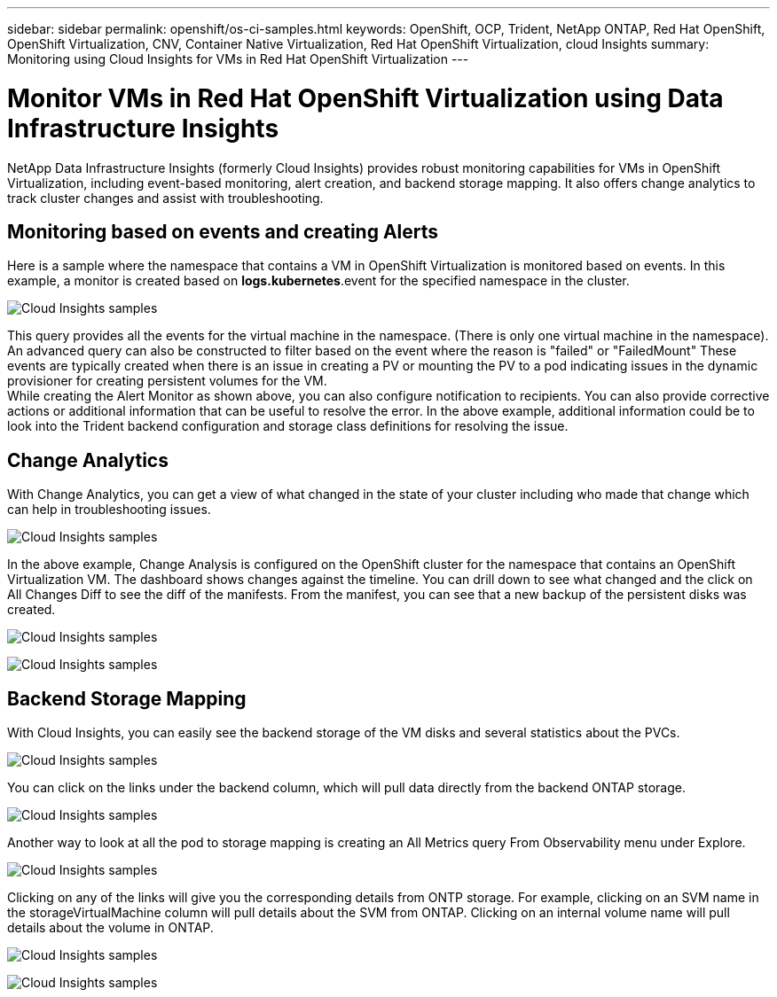 ---
sidebar: sidebar
permalink: openshift/os-ci-samples.html
keywords: OpenShift, OCP, Trident, NetApp ONTAP, Red Hat OpenShift, OpenShift Virtualization, CNV, Container Native Virtualization, Red Hat OpenShift Virtualization, cloud Insights
summary: Monitoring using Cloud Insights for VMs in Red Hat OpenShift Virtualization 
---

= Monitor VMs in Red Hat OpenShift Virtualization using Data Infrastructure Insights
:hardbreaks:
:nofooter:
:icons: font
:linkattrs:
:imagesdir: ../media/

[.lead]
NetApp Data Infrastructure Insights (formerly Cloud Insights) provides robust monitoring capabilities for VMs in OpenShift Virtualization, including event-based monitoring, alert creation, and backend storage mapping. It also offers change analytics to track cluster changes and assist with troubleshooting.

== **Monitoring based on events and creating Alerts**
Here is a sample where the namespace that contains a VM in OpenShift Virtualization is monitored based on events. In this example, a monitor is created based on **logs.kubernetes**.event for the specified namespace in the cluster.

image:redhat-openshift-ci-samples-001.png[Cloud Insights samples]

This query provides all the events for the virtual machine in the namespace. (There is only one virtual machine in the namespace). An advanced query can also be constructed to filter based on the event where the reason is "failed" or "FailedMount" These events are typically created when there is an issue in creating a PV or mounting the PV to a pod indicating issues in the dynamic provisioner for creating persistent volumes for the VM. 
While creating the Alert Monitor as shown above, you can also configure notification to recipients. You can also provide corrective actions or additional information that can be useful to resolve the error. In the above example, additional information could be to look into the Trident backend configuration and storage class definitions for resolving the issue.

== **Change Analytics**

With Change Analytics,  you can get a view of what changed in the state of your cluster including who made that change which can help in troubleshooting issues.

image:redhat-openshift-ci-samples-002.png[Cloud Insights samples]

In the above example, Change Analysis is configured on the OpenShift cluster for the namespace that contains an OpenShift Virtualization VM. The dashboard shows changes against the timeline. You can drill down to see what changed and the click on All Changes Diff to see the diff of the manifests. From the manifest, you can see that a new backup of the persistent disks was created.  

image:redhat-openshift-ci-samples-003.png[Cloud Insights samples]

image:redhat-openshift-ci-samples-004.png[Cloud Insights samples]

== **Backend Storage Mapping**

With Cloud Insights, you can easily see the backend storage of the VM disks and several statistics about the PVCs. 

image:redhat-openshift-ci-samples-005.png[Cloud Insights samples]

You can click on the links under the backend column, which will pull data directly from the backend ONTAP storage.

image:redhat-openshift-ci-samples-006.png[Cloud Insights samples]

Another way to look at all the pod to storage mapping is creating an All Metrics query From Observability menu under Explore. 

image:redhat-openshift-ci-samples-007.png[Cloud Insights samples]

Clicking on any of the links will give you the corresponding details from ONTP storage. For example, clicking on an SVM name in the storageVirtualMachine column will pull details about the SVM from ONTAP. Clicking on an internal volume name will pull details about the volume in ONTAP.

image:redhat-openshift-ci-samples-008.png[Cloud Insights samples]

image:redhat-openshift-ci-samples-009.png[Cloud Insights samples]





// NetApp Solutions restructuring (jul 2025) - renamed from containers/rh-os-n_use_case_openshift_virtualization_ci_samples.adoc
